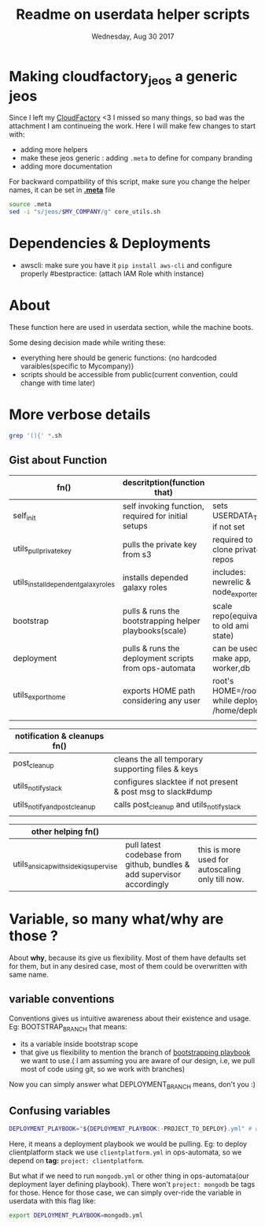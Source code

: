 #+TITLE: Readme on userdata helper scripts
#+DATE: Wednesday, Aug 30 2017
#+OPTIONS: num:nil toc:nil H:2

* Making cloudfactory_jeos a generic jeos
  Since I left my [[https://twitter.com/samit_tom/status/965954025035149313][CloudFactory]] <3 I missed so many things, so bad was the attachment I am continueing the work.
  Here I will make few changes to start with:
    - adding more helpers
    - make these jeos generic : adding ~.meta~ to define for company branding
    - adding more documentation

  For backward compatbility of this script, make sure you change the helper names, it can be set in [[./meta][*.meta*]] file
    #+BEGIN_SRC bash
    source .meta
    sed -i "s/jeos/$MY_COMPANY/g" core_utils.sh
    #+END_SRC
* Dependencies & Deployments
  - awscli: make sure you have it ~pip install aws-cli~ and configure properly
    #bestpractice: (attach IAM Role whith instance)

* About
  These function here are used in userdata section, while the machine boots. 

  Some desing decision made while writing these:
  - everything here should be generic functions: {no hardcoded varaibles(specific to Mycompany)}
  - scripts should be accessible from public(current convention, could change with time later)
* More verbose details  
   #+BEGIN_SRC bash
  grep '(){' *.sh
  #+END_SRC

** Gist about Function
   |--------------------------------------+------------------------------------------------------------------------+--------------------------------------------------|
   | fn()                                 | descritption(function that)                                            |                                                  |
   |--------------------------------------+------------------------------------------------------------------------+--------------------------------------------------|
   | self_init                            | self invoking function, required for initial setups                    | sets USERDATA_TMP if not set                     |
   | utils_pull_private_key               | pulls the private key from s3                                          | required to clone private repos                  |
   | utils_install_dependent_galaxy_roles | installs depended galaxy roles                                         | includes: newrelic & node_exporters              |
   | bootstrap                            | pulls & runs the bootstrapping helper playbooks(scale)                 | scale repo(equivalent to old ami state)          |
   | deployment                           | pulls & runs the deployment scripts from ops-automata                  | can be used to make app, worker,db               |
   | utils_export_home                    | exports HOME path considering any user                                 | root's HOME=/root/ while deploy's: /home/deploy  |
   |                                      |                                                                        |                                                  |

   |--------------------------------------+------------------------------------------------------------------------+--------------------------------------------------|
   | notification & cleanups fn()         |                                                                        |                                                  |
   |--------------------------------------+------------------------------------------------------------------------+--------------------------------------------------|
   | post_cleanup                         | cleans the all temporary supporting files & keys                       |                                                  |
   | utils_notify_slack                   | configures slacktee if not present & post msg to slack#dump            |                                                  |
   | utils_notify_and_post_cleanup        | calls post_cleanup and utils_notify_slack                              |                                                  |
   |                                      |                                                                        |                                                  |

   |--------------------------------------+------------------------------------------------------------------------+--------------------------------------------------|
   | other helping fn()                   |                                                                        |                                                  |
   |--------------------------------------+------------------------------------------------------------------------+--------------------------------------------------|
   | utils_ansicap_with_sidekiq_supervise | pull latest codebase from github, bundles & add supervisor accordingly | this is more used for autoscaling only till now. |
   |--------------------------------------+------------------------------------------------------------------------+--------------------------------------------------|
* Variable, so many what/why are those ?
  About *why*, because its give us flexibility. Most of them have defaults set for them, but in any desired case, most of them could be overwritten with same name.  
** variable conventions

   Conventions gives us intuitive awareness about their existence and usage.
   Eg: BOOTSTRAP_BRANCH that means:
     - its a variable inside bootstrap scope
     - that give us flexibility to mention the branch of [[https://github.com/github/scale][bootstrapping playbook]] we want to use.( I am assuming you are aware of our design, i.e, we pull most of code using git, so we work with branches)
   Now you can simply answer what DEPLOYMENT_BRANCH means, don't you :)
** Confusing variables
   #+BEGIN_SRC bash
   DEPLOYMENT_PLAYBOOK="${DEPLOYMENT_PLAYBOOK:-PROJECT_TO_DEPLOY}.yml" # when deplying services: mongo/redis, this might come handy   
   #+END_SRC

   Here, it means a deployment playbook we would be pulling.
   Eg: to deploy clientplatform stack we use ~clientplatform.yml~ in ops-automata, so we depend on *tag:* ~project: clientplatform~.

   But what if we need to run ~mongodb.yml~ or other thing in ops-automata(our deployment layer defining playbook). There won't ~project: mongodb~ be tags for those.
   Hence for those case, we can simply over-ride the variable in userdata with this flag like: 
   #+BEGIN_SRC bash
      export DEPLOYMENT_PLAYBOOK=mongodb.yml
   #+END_SRC
  
   


   








